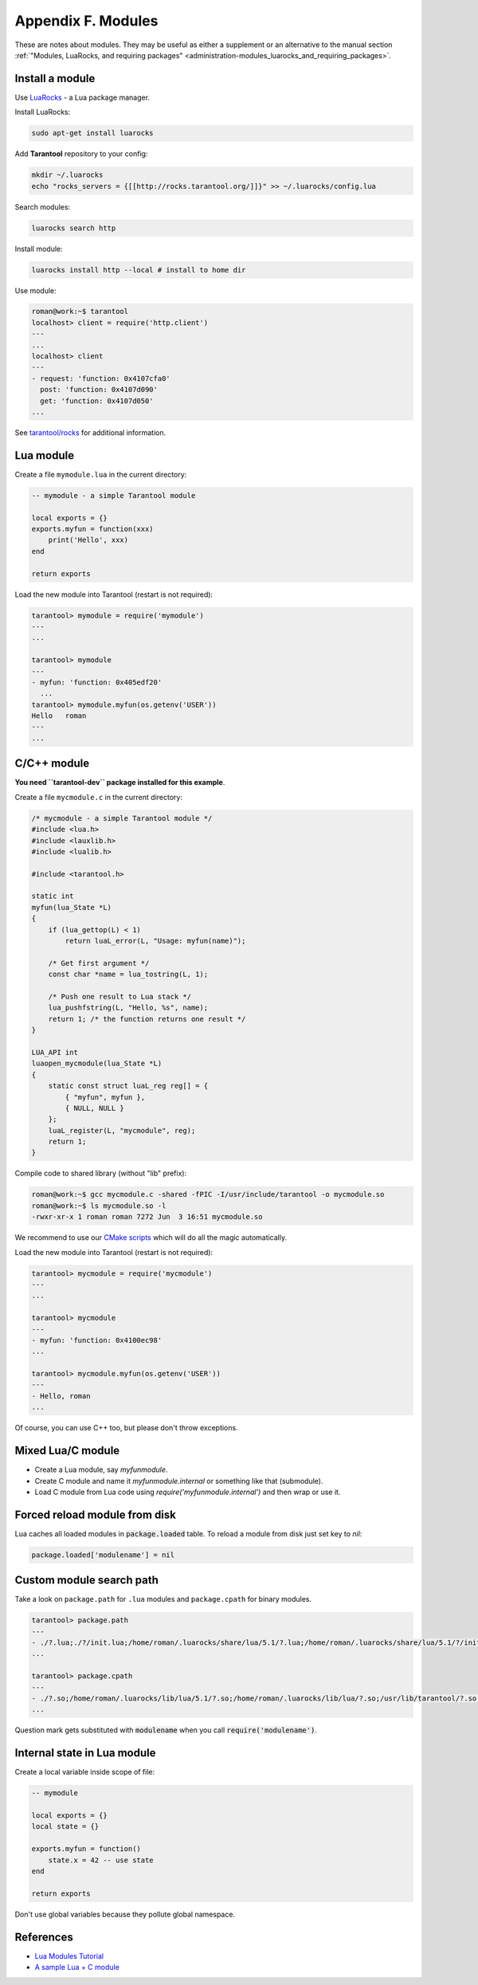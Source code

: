 -------------------------------------------------------------------------------
 Appendix F. Modules
-------------------------------------------------------------------------------

These are notes about modules.
They may be useful as either a supplement or an alternative to the
manual section :ref:`"Modules, LuaRocks, and requiring packages" <administration-modules_luarocks_and_requiring_packages>`.

================
Install a module
================

Use `LuaRocks <http://rocks.tarantool.org>`_ - a Lua package manager.

Install LuaRocks:

.. code-block:: bash

    sudo apt-get install luarocks

Add **Tarantool** repository to your config:

.. code-block:: bash

    mkdir ~/.luarocks
    echo "rocks_servers = {[[http://rocks.tarantool.org/]]}" >> ~/.luarocks/config.lua

Search modules:

.. code-block:: bash

    luarocks search http

Install module:

.. code-block:: bash

    luarocks install http --local # install to home dir

Use module:

.. code-block:: bash

    roman@work:~$ tarantool
    localhost> client = require('http.client')
    ---
    ...
    localhost> client
    ---
    - request: 'function: 0x4107cfa0'
      post: 'function: 0x4107d090'
      get: 'function: 0x4107d050'
    ...

See `tarantool/rocks <https://github.com/tarantool/rocks>`_ for additional
information.

==========
Lua module
==========

Create a file ``mymodule.lua`` in the current directory:

.. code-block:: lua

    -- mymodule - a simple Tarantool module

    local exports = {}
    exports.myfun = function(xxx)
        print('Hello', xxx)
    end

    return exports

Load the new module into Tarantool (restart is not required):

.. code-block:: bash

    tarantool> mymodule = require('mymodule')
    ---
    ...

    tarantool> mymodule
    ---
    - myfun: 'function: 0x405edf20'
      ...
    tarantool> mymodule.myfun(os.getenv('USER'))
    Hello   roman
    ---
    ...

============
C/C++ module
============

**You need ``tarantool-dev`` package installed for this example**.

Create a file ``myсmodule.с`` in the current directory:

.. code-block:: c

    /* mycmodule - a simple Tarantool module */
    #include <lua.h>
    #include <lauxlib.h>
    #include <lualib.h>

    #include <tarantool.h>

    static int
    myfun(lua_State *L)
    {
        if (lua_gettop(L) < 1)
            return luaL_error(L, "Usage: myfun(name)");

        /* Get first argument */
        const char *name = lua_tostring(L, 1);

        /* Push one result to Lua stack */
        lua_pushfstring(L, "Hello, %s", name);
        return 1; /* the function returns one result */
    }

    LUA_API int
    luaopen_mycmodule(lua_State *L)
    {
        static const struct luaL_reg reg[] = {
            { "myfun", myfun },
            { NULL, NULL }
        };
        luaL_register(L, "mycmodule", reg);
        return 1;
    }

Compile code to shared library (without "lib" prefix):

.. code-block:: bash

    roman@work:~$ gcc mycmodule.c -shared -fPIC -I/usr/include/tarantool -o mycmodule.so
    roman@work:~$ ls mycmodule.so -l
    -rwxr-xr-x 1 roman roman 7272 Jun  3 16:51 mycmodule.so

We recommend to use our `CMake scripts <https://github.com/tarantool/http>`_
which will do all the magic automatically.

Load the new module into Tarantool (restart is not required):

.. code-block:: bash

    tarantool> myсmodule = require('myсmodule')
    ---
    ...

    tarantool> myсmodule
    ---
    - myfun: 'function: 0x4100ec98'
    ...

    tarantool> mycmodule.myfun(os.getenv('USER'))
    ---
    - Hello, roman
    ...

Of course, you can use C++ too, but please don't throw exceptions.

==================
Mixed Lua/C module
==================

* Create a Lua module, say `myfunmodule`.
* Create C module and name it `myfunmodule.internal` or something like
  that (submodule).
* Load C module from Lua code using `require('myfunmodule.internal')` and then
  wrap or use it.

==============================
Forced reload module from disk
==============================

Lua caches all loaded modules in :code:`package.loaded` table.
To reload a module from disk just set key to `nil`:

.. code-block:: lua

    package.loaded['modulename'] = nil

=========================
Custom module search path
=========================

Take a look on ``package.path`` for ``.lua`` modules and ``package.cpath`` for
binary modules.

.. code-block:: bash

    tarantool> package.path
    ---
    - ./?.lua;./?/init.lua;/home/roman/.luarocks/share/lua/5.1/?.lua;/home/roman/.luarocks/share/lua/5.1/?/init.lua;/home/roman/.luarocks/share/lua/?.lua;/home/roman/.luarocks/share/lua/?/init.lua;/usr/share/tarantool/?.lua;/usr/share/tarantool/?/init.lua;./?.lua;/usr/local/share/luajit-2.0.3/?.lua;/usr/local/share/lua/5.1/?.lua;/usr/local/share/lua/5.1/?/init.lua
    ...

    tarantool> package.cpath
    ---
    - ./?.so;/home/roman/.luarocks/lib/lua/5.1/?.so;/home/roman/.luarocks/lib/lua/?.so;/usr/lib/tarantool/?.so;./?.so;/usr/local/lib/lua/5.1/?.so;/usr/local/lib/lua/5.1/loadall.so
    ...

Question mark gets substituted with :code:`modulename` when you call
:code:`require('modulename')`.

============================
Internal state in Lua module
============================

Create a local variable inside scope of file:

.. code-block:: lua

    -- mymodule

    local exports = {}
    local state = {}

    exports.myfun = function()
        state.x = 42 -- use state
    end

    return exports

Don't use global variables because they pollute global namespace.

==========
References
==========

- `Lua Modules Tutorial <http://lua-users.org/wiki/ModulesTutorial>`_
- `A sample Lua + C module <https://github.com/tarantool/http>`_
